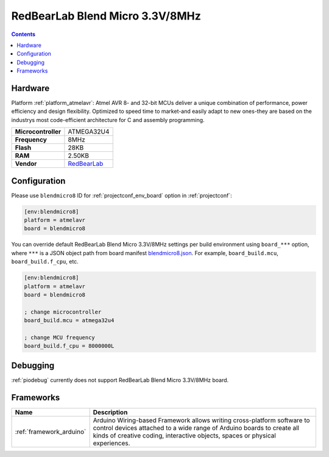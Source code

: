 ..  Copyright (c) 2014-present PlatformIO <contact@platformio.org>
    Licensed under the Apache License, Version 2.0 (the "License");
    you may not use this file except in compliance with the License.
    You may obtain a copy of the License at
       http://www.apache.org/licenses/LICENSE-2.0
    Unless required by applicable law or agreed to in writing, software
    distributed under the License is distributed on an "AS IS" BASIS,
    WITHOUT WARRANTIES OR CONDITIONS OF ANY KIND, either express or implied.
    See the License for the specific language governing permissions and
    limitations under the License.

.. _board_atmelavr_blendmicro8:

RedBearLab Blend Micro 3.3V/8MHz
================================

.. contents::

Hardware
--------

Platform :ref:`platform_atmelavr`: Atmel AVR 8- and 32-bit MCUs deliver a unique combination of performance, power efficiency and design flexibility. Optimized to speed time to market-and easily adapt to new ones-they are based on the industrys most code-efficient architecture for C and assembly programming.

.. list-table::

  * - **Microcontroller**
    - ATMEGA32U4
  * - **Frequency**
    - 8MHz
  * - **Flash**
    - 28KB
  * - **RAM**
    - 2.50KB
  * - **Vendor**
    - `RedBearLab <http://redbearlab.com/blendmicro/?utm_source=platformio&utm_medium=docs>`__


Configuration
-------------

Please use ``blendmicro8`` ID for :ref:`projectconf_env_board` option in :ref:`projectconf`:

.. code-block:: ini

  [env:blendmicro8]
  platform = atmelavr
  board = blendmicro8

You can override default RedBearLab Blend Micro 3.3V/8MHz settings per build environment using
``board_***`` option, where ``***`` is a JSON object path from
board manifest `blendmicro8.json <https://github.com/platformio/platform-atmelavr/blob/master/boards/blendmicro8.json>`_. For example,
``board_build.mcu``, ``board_build.f_cpu``, etc.

.. code-block:: ini

  [env:blendmicro8]
  platform = atmelavr
  board = blendmicro8

  ; change microcontroller
  board_build.mcu = atmega32u4

  ; change MCU frequency
  board_build.f_cpu = 8000000L

Debugging
---------
:ref:`piodebug` currently does not support RedBearLab Blend Micro 3.3V/8MHz board.

Frameworks
----------
.. list-table::
    :header-rows:  1

    * - Name
      - Description

    * - :ref:`framework_arduino`
      - Arduino Wiring-based Framework allows writing cross-platform software to control devices attached to a wide range of Arduino boards to create all kinds of creative coding, interactive objects, spaces or physical experiences.